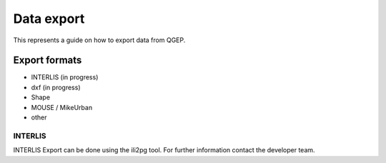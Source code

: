 Data export
===========

This represents a guide on how to export data from QGEP.

Export formats
------------------------------

* INTERLIS (in progress)
* dxf (in progress)
* Shape
* MOUSE / MikeUrban 
* other


INTERLIS
^^^^^^^^^^^^^^^^^

INTERLIS Export can be done using the ili2pg tool. For further information contact the developer team.